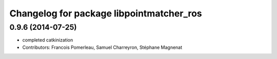 ^^^^^^^^^^^^^^^^^^^^^^^^^^^^^^^^^^^^^^^^^
Changelog for package libpointmatcher_ros
^^^^^^^^^^^^^^^^^^^^^^^^^^^^^^^^^^^^^^^^^

0.9.6 (2014-07-25)
------------------
* completed catkinization
* Contributors: Francois Pomerleau, Samuel Charreyron, Stéphane Magnenat
